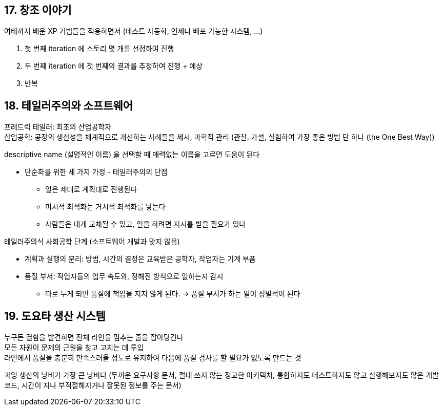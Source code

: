 == 17. 창조 이야기

여태까지 배운 XP 기법들을 적용하면서 (테스트 자동화, 언제나 배포 가능한 시스템, ...)

. 첫 번째 iteration 에 스토리 몇 개를 선정하여 진행
. 두 번째 iteration 에 첫 번째의 결과를 추정하여 진행 + 예상
. 반복

== 18. 테일러주의와 소프트웨어

프레드릭 테일러: 최초의 산업공학자 +
산업공학: 공장의 생산성을 체계적으로 개선하는 사례들을 제시, 과학적 관리 (관찰, 가설, 실험하여 가장 좋은 방법 단 하나 (the One Best Way))

descriptive name (설명적인 이름) 을 선택할 때 매력없는 이름을 고르면 도움이 된다

* 단순화를 위한 세 가지 가정 - 테일러주의의 단점
** 일은 제대로 계획대로 진행된다
** 미시적 최적화는 거시적 최적화를 낳는다
** 사람들은 대게 교체될 수 있고, 일을 하려면 지시를 받을 필요가 있다

테일러주의식 사회공학 단계 (소프트웨어 개발과 맞지 않음)

* 계획과 실행의 분리: 방법, 시간의 결정은 교육받은 공학자, 작업자는 기계 부품
* 품질 부서: 작업자들의 업무 속도와, 정해진 방식으로 일하는지 감시
** 따로 두게 되면 품질에 책임을 지지 않게 된다. -> 품질 부서가 하는 일이 징벌적이 된다

== 19. 도요타 생산 시스템

누구든 결함을 발견하면 전체 라인을 멈추는 줄을 잡아당긴다 +
모든 자원이 문제의 근원을 찾고 고치는 데 투입 +
라인에서 품질을 충분히 만족스러울 정도로 유지하여 다음에 품질 검사를 할 필요가 없도록 만드는 것

과잉 생산의 낭비가 가장 큰 낭비다 (두꺼운 요구사항 문서, 절대 쓰지 않는 정교한 아키텍처, 통합하지도 테스트하지도 않고 실행해보지도 않은 개발 코드, 시간이 지나 부적절해지거나 잘못된 정보를 주는 문서)